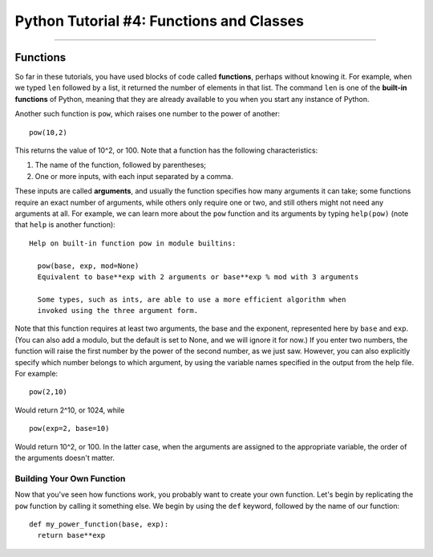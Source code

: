 .. _Python_04_Functions_Classes:

=========================================
Python Tutorial #4: Functions and Classes
=========================================

---------------

Functions
*********

So far in these tutorials, you have used blocks of code called **functions**, perhaps without knowing it. For example, when we typed ``len`` followed by a list, it returned the number of elements in that list. The command ``len`` is one of the **built-in functions** of Python, meaning that they are already available to you when you start any instance of Python.

Another such function is ``pow``, which raises one number to the power of another:

::

  pow(10,2)

This returns the value of 10^2, or 100. Note that a function has the following characteristics:

1. The name of the function, followed by parentheses;
2. One or more inputs, with each input separated by a comma.

These inputs are called **arguments**, and usually the function specifies how many arguments it can take; some functions require an exact number of arguments, while others only require one or two, and still others might not need any arguments at all. For example, we can learn more about the ``pow`` function and its arguments by typing ``help(pow)`` (note that ``help`` is another function):

::

  Help on built-in function pow in module builtins:

    pow(base, exp, mod=None)
    Equivalent to base**exp with 2 arguments or base**exp % mod with 3 arguments

    Some types, such as ints, are able to use a more efficient algorithm when
    invoked using the three argument form.


Note that this function requires at least two arguments, the base and the exponent, represented here by ``base`` and ``exp``. (You can also add a modulo, but the default is set to None, and we will ignore it for now.) If you enter two numbers, the function will raise the first number by the power of the second number, as we just saw. However, you can also explicitly specify which number belongs to which argument, by using the variable names specified in the output from the help file. For example:

::

  pow(2,10)

Would return 2^10, or 1024, while

::

  pow(exp=2, base=10)

Would return 10^2, or 100. In the latter case, when the arguments are assigned to the appropriate variable, the order of the arguments doesn't matter.

Building Your Own Function
&&&&&&&&&&&&&&&&&&&&&&&&&&

Now that you've seen how functions work, you probably want to create your own function. Let's begin by replicating the ``pow`` function by calling it something else. We begin by using the ``def`` keyword, followed by the name of our function:

::

  def my_power_function(base, exp):
    return base**exp

